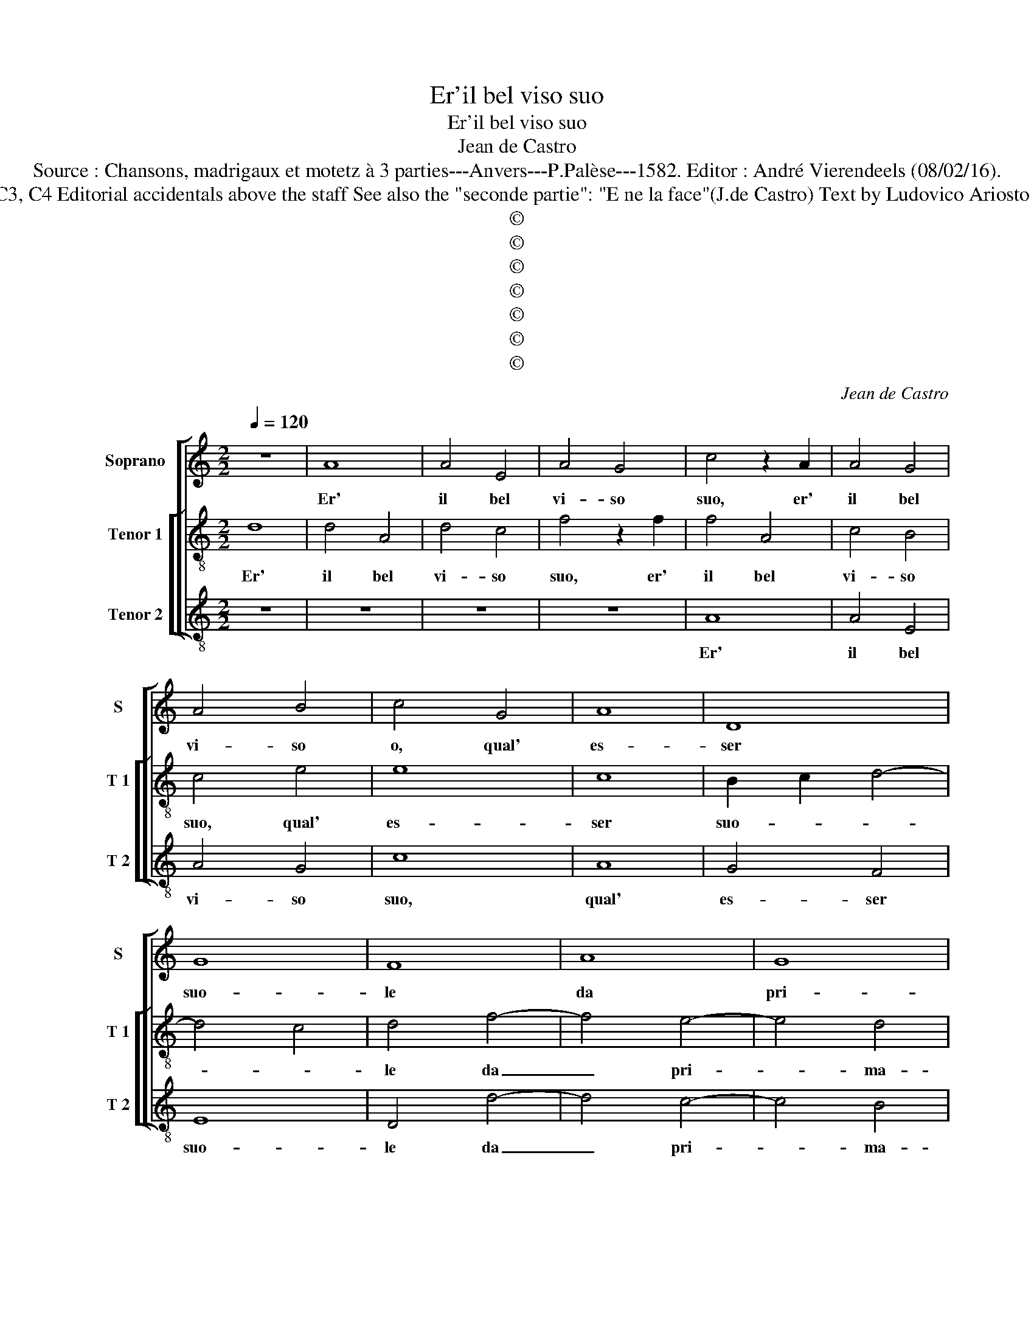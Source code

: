 X:1
T:Er'il bel viso suo
T:Er'il bel viso suo
T:Jean de Castro
T:Source : Chansons, madrigaux et motetz à 3 parties---Anvers---P.Palèse---1582. Editor : André Vierendeels (08/02/16).
T:Notes: Original clefs : C1, C3, C4 Editorial accidentals above the staff See also the "seconde partie": "E ne la face"(J.de Castro) Text by Ludovico Ariosto (Orlando furioso-Canto 65)
T:©
T:©
T:©
T:©
T:©
T:©
T:©
C:Jean de Castro
Z:©
%%score [ 1 [ 2 3 ] ]
L:1/8
Q:1/4=120
M:2/2
K:C
V:1 treble nm="Soprano" snm="S"
V:2 treble-8 nm="Tenor 1" snm="T 1"
V:3 treble-8 nm="Tenor 2" snm="T 2"
V:1
 z8 | A8 | A4 E4 | A4 G4 | c4 z2 A2 | A4 G4 | A4 B4 | c4 G4 | A8 | D8 | G8 | F8 | A8 | G8 | %14
w: |Er'|il bel|vi- so|suo, er'|il bel|vi- so|o, qual'|es-|ser|suo-|le|da|pri-|
 F4 E4- | E4 ^G4 | A4 c4 | B2 B2 d4- | d4 c4 | d4 A4 | F2 E2 F2 G2 | A4 A,4 | z4 A4 | A3 G F3 D | %24
w: ma- ver'|_ al-|cu- na|volt' il cie-||lo, quan-|do la piog- gia|ca- de,|quan-|do la piog- gia|
 F4 E2 c2 | A4 G4 | A4 B4 | c8 | G4 A4- | A4 A4 | G8 | A8 | z4 A4 | G8 | F4 E4- | E4 ^G4 | A4 c4 | %37
w: ca- de, quan-|do la|piog- gia|ca-|d'a'un tem-|* pe'il|so-|le,|si|sgom-|bra'in- tor|_ no'il|nu- bi-|
 B2 B2 d4- |"^#" d4 c4 | d4 A4 | F4 E4 | F4 G4 | A4 G2 F2 | E4 z2 c2 | A4 G4 | A4 B4 | c4 A4 | %47
w: li- so ve-||lo, e|co- me'il|ros- si-|gnuol, _ _|_ e|co- me'il|ros- si-|gnuol dol-|
 G6 G2 | G2 G2 _B4 | A8 | z4 A4 | G6 G2 | G2 G2 B4 | A4 z2 d2 | c6 c2 | c2 d2 B4 | A4 A4 | D4 D4 | %58
w: ci ca-|ro- le me-|na,|dol-|ci ca-|ro- le me-|na, dol-|ci ca-|ro- me me-|na, me-|na nei|
 E4 c4 | B4 A4- |"^#" A2 GF G4 | A8 | z4 A4 | A4 ^F4 | G4 G4 | z4 E4- | E4 F4 | E8 | z4 A4 | %69
w: ra- mi'a-|lor del|_ ver- de ste-|lo,|co-|si'al- le|bel- le|la-|* gri-|me,|co-|
 G4 A4 | G8- | G4 G4 | _B8- | B4 A4 | G4 G4 | A4 A2 B2 | c4 A4 | D8 |[M:3/2] E8 A4 | c8 A4 | %80
w: si'al- le|bel|_ le|la-|* gri-|me le|piu- me si|ba- gn'A-|mo-|re, e|god' al|
 G6 G2 A4 | D4 z4 A4 | G8 F4 | E6 D2 E4 | D12 |] %85
w: chia- ro lu-|me, e|god' al|chia- ro lu-|me.|
V:2
 d8 | d4 A4 | d4 c4 | f4 z2 f2 | f4 A4 | c4 B4 | c4 e4 | e8 | c8 | B2 c2 d4- | d4 c4 | d4 f4- | %12
w: Er'|il bel|vi- so|suo, er'|il bel|vi- so|suo, qual'|es-|ser|suo- * *||le da|
 f4 e4- | e4 d4 | c8- | c4 B4 | A4 a4 | g4 g4 | e8 | f4 f4 | d2 c2 d2 e2 | f2 F2 z2 c2 | %22
w: _ pri-|* ma-|ver'|_ al-|cu- na|volt' il|cie-|lo, quan-|do la poig- gia|ca- de, quan-|
 A2 G2 A2 B2 | c4 A2 d2 | d4 c4 | d4 e4 | A4 d4 | c2 B2 c2 d2 | e2 c2 f4- | f4 f4 | e8 | f4 f4- | %32
w: do la piog- gia|ca- de, quan-|do la|piog- gia|ca- d'a'un|tem- * * *||* pe'il|so-|le, si|
 f4 e4- | e4 d4 | c8- | c4 B4 | A4 a4 | g4 g4 | e8 | d4 z2 d2 | d4 ^c4 | d4 e4 | A4 z2 d2 | d4 c4 | %44
w: _ sgom-|* br'in-|tor-|* no'il|nu- bi-|lo- so|ve-|lo, e|co- me'il|ros- si-|gnuol, e|co- me'il|
 d4 e4 | ^f4 g4 | a2 a2 f4 | e4 z2 e2 | e2 e2 g2 g2 | f4 e4 | z4 f4 | e6 e2 | e2 e2 g4 | %53
w: ros- si-|gnuol dol-|ci ca- ro-|le, dol-|ci ca- ro- le|me- na,|dol-|ci ca-|ro- le me-|
 ^f4 z2 g2 | e6 e2 |"^#" a2 a2 g4 | a4 A4 | B4 d4 | c4 A4 | d4 d4 | B8 | A4 z2 f2 | e4 d4 | %63
w: na, dol-|ci ca-|ro- le me-|na, nei|ra- mi'a-|lor del|ver- de|ste-|lo, co-|si'al- le|
 ^c4 d4 | d6 d2 | c8 | z4 c4 | B4 A4 | B4 c4 | z4 e4- | e4 e4 | e8 | z4 g4- | g4 f4 | e4 e4 | %75
w: bel- le|la- gri-|me,|co-|si'al- le|bel- le|la-|* gri-|me,|la-|* gri-|me le|
 e4 ^f2 f2 |"^-natural" g4 f4- | f4 d4 |[M:3/2] c12- | c12 | z4 z4 e4 | g6 c2 c2 d2 | e4 e4 A4 | %83
w: piu- me si|ba- gn'A-|* mo-|re,|_|e|god' al chia- ro|lu- me, al|
 ^c6 d2 c4 | d12 |] %85
w: chia- ro lu-|me.|
V:3
 z8 | z8 | z8 | z8 | A8 | A4 E4 | A4 G4 | c8 | A8 | G4 F4 | E8 | D4 d4- | d4 c4- | c4 B4 | A8- | %15
w: ||||Er'|il bel|vi- so|suo,|qual'|es- ser|suo-|le da|_ pri-|* ma-|ver'|
 A4 E4 | F4 F4 | G4 G4 | A8 | d8 | z8 | z4 z2 A2 | F2 E2 F2 G2 | A4 D4 | z4 A4 | F4 E4 | F4 G4 | %27
w: _ al-|cu- na|volt' il|cie-|lo,||quan-|do la piog- gia|ca- de,|la|piog- gia|ca- d'a'un|
 A8 | c4 F4- | F4 F4 | c8 | F4 d4- | d4 c4- | c4 B4 | A8- | A4 E4 | F4 F4 | G4 G4 | A8 | D8 | %40
w: tem-|pe, tem-|* pe'il|so-|le, si|_ sgom-|* br'in|tor-|* no'il|nu- bi-|lo- so|ve-|lo,|
 z4 A4 | F4 E4 | F4 G4 | A8 | z4 c4 | A4 G4 | F4 F4 | c4 z2 c2 | c2 c2 G2 G2 | d4 A4 | z4 F4 | %51
w: e|co- me'il|ros- si-|gnuol,|e|com- me'il|ros- si-|gnuol dol-|ci ca- ro- le|me- na,|dol-|
 c6 c2 | c2 c2 G4 | d4 G4 | A6 A2 |"^#""^#" f2 d2 e4 | A4 F4 | G4 B4 | A4 F4 | G4 D4 | E8 | %61
w: ci ca-|ro- le me-|na, dol-|ci ca-|ro- le me-|na, nei|ra- mi'a-|lor del|ver- de|ste-|
 A4 z2 d2 | ^c4 d4 | A4 D4 | G6 G2 | A8 | z4 A4 | ^G4 A4 | E4 A4 | c8- | c4 c4 | c8 | G8- | G4 D4 | %74
w: lo, co-|si'al- le|bel- le|la- gri-|me,|co-|si'al- le|bel- le|la-|* gri-|me,|la-|* gri-|
 E4 E4 | A4 d2 d2 | c4 F4 |"^b" B8 |[M:3/2] A12 | A12 | c8 A4 | G6 A2 F4 | E8 D4 | A6 B2 A4 | %84
w: me le|piu- me si|ba- gn'A-|mo-|re,|e|god' al|chia- ro lu-|me, al|chia- ro lu-|
 D12 |] %85
w: me.|

